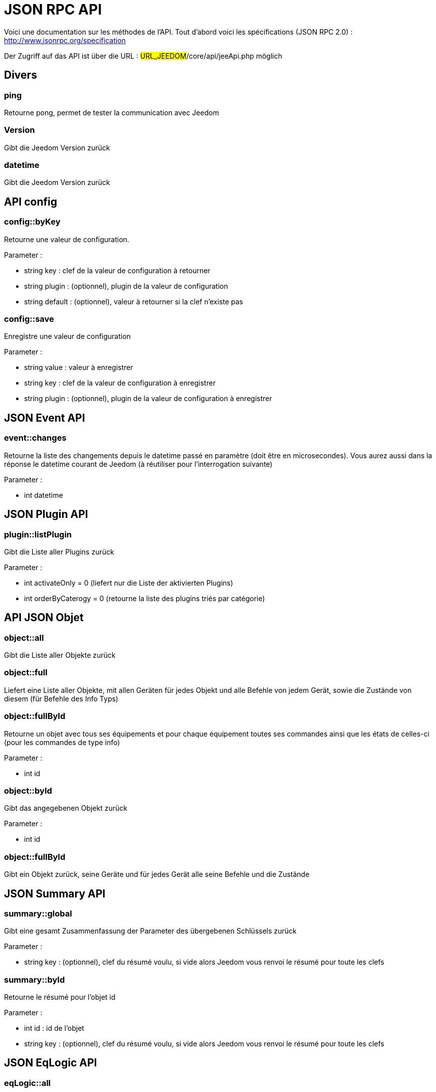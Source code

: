 = JSON RPC API 

Voici une documentation sur les méthodes de l'API. Tout d'abord voici les spécifications (JSON RPC 2.0) : http://www.jsonrpc.org/specification

Der Zugriff auf das API ist über die URL : #URL_JEEDOM#/core/api/jeeApi.php möglich

== Divers

=== ping

Retourne pong, permet de tester la communication avec Jeedom

=== Version

Gibt die Jeedom Version zurück

=== datetime

Gibt die Jeedom Version zurück

== API config

=== config::byKey

Retourne une valeur de configuration.

Parameter :

- string key : clef de la valeur de configuration à retourner
- string plugin : (optionnel), plugin de la valeur de configuration
- string default : (optionnel), valeur à retourner si la clef n'existe pas

=== config::save

Enregistre une valeur de configuration

Parameter :

- string value : valeur à enregistrer
- string key : clef de la valeur de configuration à enregistrer
- string plugin : (optionnel), plugin de la valeur de configuration à enregistrer

== JSON Event API

=== event::changes 

Retourne la liste des changements depuis le datetime passé en paramètre (doit être en microsecondes). Vous aurez aussi dans la réponse le datetime courant de Jeedom (à réutiliser pour l'interrogation suivante)

Parameter :

- int datetime

== JSON Plugin API

=== plugin::listPlugin

Gibt die Liste aller Plugins zurück

Parameter :

- int activateOnly = 0 (liefert nur die Liste der aktivierten Plugins)
- int orderByCaterogy = 0 (retourne la liste des plugins triés par catégorie)

== API JSON Objet

=== object::all

Gibt die Liste aller Objekte zurück 

=== object::full

Liefert eine Liste aller Objekte, mit allen Geräten für jedes Objekt und alle Befehle von jedem Gerät, sowie die Zustände von diesem (für Befehle des Info Typs)

=== object::fullById

Retourne un objet avec tous ses équipements et pour chaque équipement toutes ses commandes ainsi que les états de celles-ci (pour les commandes de type info)

Parameter :

- int id


=== object::byId

Gibt das angegebenen Objekt zurück

Parameter :

- int id

=== object::fullById

Gibt ein Objekt zurück, seine Geräte und für jedes Gerät alle seine Befehle und die Zustände

== JSON Summary API

=== summary::global

Gibt eine gesamt Zusammenfassung der Parameter des übergebenen Schlüssels zurück

Parameter :

- string key : (optionnel), clef du résumé voulu, si vide alors Jeedom vous renvoi le résumé pour toute les clefs

=== summary::byId

Retourne le résumé pour l'objet id

Parameter :

- int id : id de l'objet
- string key : (optionnel), clef du résumé voulu, si vide alors Jeedom vous renvoi le résumé pour toute les clefs

== JSON EqLogic API 

=== eqLogic::all

Gibt die Liste aller Geräte zurück

=== eqLogic::fullById

Gibt ein Gerät sowie dessen Befehle und die Zustände zurück (für Befehle des Info Typs)

=== eqLogic::byId

Liefert das angegebene Gerät zurück

Parameter :

- int id

=== eqLogic::byType

Gibt alle zum genau angegebenen Typ (plugin) gehörenden Geräte zurück

Parameter :

- string type

=== eqLogic::byObjectId

Retourne tous les équipements appartenant à l'objet spécifié

Parameter :

- int object_id

=== eqLogic::byTypeAndId

Renvoi un tableau d'équipement en fonction des paramètres. Le retour sera de la forme array('eqType1' =>array( 'id'=>...,'cmds' => array(....)),'eqType2' =>array( 'id'=>...,'cmds' => array(....))....,id1 => array( 'id'=>...,'cmds' => array(....)),id2 => array( 'id'=>...,'cmds' => array(....))..)

Parameter :

- string[] eqType = tableau des types d'équipements voulus
- int[] id = tableau des ID d'équipements personnalisés voulus

=== eqLogic::save

Retourne l'équipement enregistré/créé

Parameter :

- int id (vide si c'est une création)
- string eqType_name (type de l'équipement script, virtuel...)
- string $name
- string $logicalId = ''
- int $object_id = null
- int $eqReal_id = null;
- int $isVisible = 0;
- int $isEnable = 0;
- array $configuration;
- int $timeout;
- array $category;

== API JSON Cmd

=== cmd::all

Gibt die Liste aller Befehle zurück

=== cmd::byId

Liefert den angegebenen Befehl zurück

Parameter :

- int id

=== cmd::byEqLogicId

Gibt alle zum angegebenen Gerät gehörenden Befehle zurück

Parameter :

- int eqLogic_id

=== cmd::execCmd
Führt den angegebenen Befehl aus

Parameter :

- int id : id d'une commande ou tableau d'id si vous voulez executer plusieurs commande d'un coup
- [options] Liste des options de la commande (dépend du type et du sous-type de la commande)

=== cmd::getStatistique

Gibt Statistiken über den Befehl zurück (funktioniert nur Befehle vom Info Typ und historisiert)

Parameter :

- int id
- string startTime : date de début de calcul des statistiques
- string endTime : date de fin de calcul des statistiques

=== cmd::getTendance
Gibt die Tendenz über den Befehl zurück (funktioniert nur mit Befehle vom Typ Info und Chronik)

Parameter :

- int id
- string startTime : date de début de calcul de la tendance
- string endTime : date de fin de calcul de la tendance

=== cmd::getHistory

Retourne l'historique de la commande (ne marche que sur les commandes de type info et historisées)

Parameter :

- int id
- string startTime : date de début de l'historique
- string endTime : date de fin de l'historique

== JSON Scenario API

=== scenario::all

Gibt eine Liste aller Szenarien zurück

=== scenario::byId

Gibt das genau angegebene Szenario zurück

Parameter :

- int id

=== scenario::changeState

Ändert den Zustand des angegebenen Szenarios.

Parameter :

- int id
- string state : [run,stop,enable,disable]

== API JSON Log

=== log::get

Permet de récuperer un log

Parameter :

- string log : nom du log à recuperer
- string start : numéro de ligne sur laquelle commencer la lecture
- string nbLine : nombre de ligne à recuperer

=== log::list

Permet de récuperer la list des logs de Jeedom

Parameter :

- string filtre : (optionnel) filtre sur le nom des logs à recuperer

=== log::empty

Permet de vider un log

Parameter :

- string log : nom du log à vider

=== log::remove

Permet de supprimer un log

Parameter :

- string log : nom du log a supprimer


== API JSON datastore (variable)

=== datastore::byTypeLinkIdKey

Récupère la valeur d'une variable stockée dans le datastore

Parameter :

- string type : type de la valeur stockée (pour les scénarios c'est scenario)
- id linkId : -1 pour le global (valeur pour les scénarios par défaut, ou l'id du scénario)
- string key : Name des Wert

=== datastore::save

Enregistre la valeur d'une variable dans le datastore

Parameter :

- string type : type de la valeur stockée (pour les scénarios c'est scenario)
- id linkId : -1 pour le global (valeur pour les scénarios par défaut, ou l'id du scénario)
- string key : Name des Wert
- mixte value : valeur à enregistrer

== API JSON Message

=== message::all

Gibt eine Liste aller Nachrichten zurück

=== message::removeAll

Alle Nachrichten löschen

== API JSON Interaction

=== interact::tryToReply

Essaie de faire correspondre une demande avec une interaction, exécute l'action et répond en conséquence

Parameter :

- query (phrase de la demande)
- int reply_cmd = NULL : ID de la commande à utiliser pour répondre, si non préciser alors Jeedom vous renvoi la réponse dans le json

=== interact::all

Renvoi la liste complete de toute les interactions


== API JSON System

=== jeedom::halt

Permet d'arrêter Jeedom

=== jeedom::reboot

Ermöglicht Jeedom neu zu starten

=== jeedom::isOk

Permet de savoir si l'état global de Jeedom est OK

=== jeedom::update

Permet de lancer un update de Jeedom

=== jeedom::backup

Permet de lancer un backup de Jeedom

=== jeedom::getUsbMapping

Liste des ports USB et des noms de clef USB branché dessus

== API JSON plugin

=== plugin::install

Installation/Mise à jour d'un plugin donné

Parameter :

- string plugin_id : nom du plugin (nom logique)

=== plugin::remove

Suppression d'un plugin donné

Parameter :

- string plugin_id : nom du plugin (nom logique)

=== plugin::dependancyInfo

Renvoi les informations sur le status des dépendances du plugins

Parameter :

- string plugin_id : nom du plugin (nom logique)

=== plugin::dependancyInstall

Force l'installation des dépendances du plugin

Parameter :

- string plugin_id : nom du plugin (nom logique)

=== plugin::deamonInfo

Renvoi les informations sur le status du démon du plugin

Parameter :

- string plugin_id : nom du plugin (nom logique)

=== plugin::deamonStart

Force le démarrage du démon

Parameter :

- string plugin_id : nom du plugin (nom logique)

=== plugin::deamonStop

Force l'arret du démon

Parameter :

- string plugin_id : nom du plugin (nom logique)

=== plugin::deamonChangeAutoMode

Change le mode de gestion du démon

Parameter :

- string plugin_id : nom du plugin (nom logique)
- int mode : 1 pour automatique, 0 pour manuel

== API JSON update

=== update::all

Gibt eine Liste aller installierten Komponenten, deren Versionen und die zugehörigen Informationen zurück

=== update::checkUpdate

Permet de vérifier les mises à jour

=== update::update

Erlaubt, Jeedom und aller Plugins zu aktualisieren

== API JSON network

=== network::restartDns

Force le (re)démarrage du DNS Jeedom

=== network::stopDns

Force l'arret du DNS Jeedom

=== network::dnsRun

Renvoi le status du DNS Jeedom

== API JSON Exemples

Voici un exemple d'utilisation de l'API. Pour l'exemple ci-dessous j'utilise https://github.com/jeedom/core/blob/stable/core/class/jsonrpcClient.class.php[cette class php] qui permet de simplifier l'utilisation de l'api.

Die Liste der Objekte abrufen :

[source,php]
$jsonrpc = new jsonrpcClient('#URL_JEEDOM#/core/api/jeeApi.php', #API_KEY#);
if($jsonrpc->sendRequest('object::all', array())){
    print_r($jsonrpc->getResult());
}else{
    echo $jsonrpc->getError();
}
 
Exécution d'une commande (avec comme option un titre et un message)


[source,php]
$jsonrpc = new jsonrpcClient('#URL_JEEDOM#/core/api/jeeApi.php', #API_KEY#);
if($jsonrpc->sendRequest('cmd::execCmd', array('id' => #cmd_id#, 'options' => array('title' => 'Coucou', 'message' => 'Ca marche')))){
    echo 'OK';
}else{
    echo $jsonrpc->getError();
}
 
L'API est bien sur utilisable avec d'autres langages (simplement un post sur une page) 